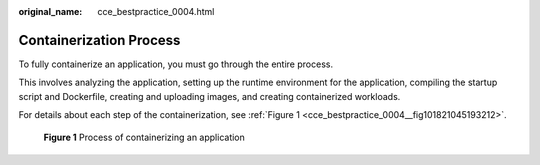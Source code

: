 :original_name: cce_bestpractice_0004.html

.. _cce_bestpractice_0004:

Containerization Process
========================

To fully containerize an application, you must go through the entire process.

This involves analyzing the application, setting up the runtime environment for the application, compiling the startup script and Dockerfile, creating and uploading images, and creating containerized workloads.

For details about each step of the containerization, see :ref:`Figure 1 <cce_bestpractice_0004__fig101821045193212>`.

.. _cce_bestpractice_0004__fig101821045193212:

.. figure:: /_static/images/en-us_image_0000001981275437.png
   :alt: **Figure 1** Process of containerizing an application

   **Figure 1** Process of containerizing an application
